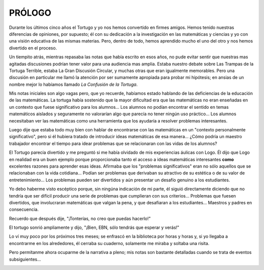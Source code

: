 **PRÓLOGO**
===========

Durante los últimos cinco años el Tortugo y yo nos hemos convertido en firmes amigos. Hemos tenido nuestras diferencias de opiniones, por supuesto; él con su dedicación a la investigación en las matemáticas y ciencias y yo con una visión educativa de las mismas materias. Pero, dentro de todo, hemos aprendido mucho el uno del otro y nos hemos divertido en el proceso.

Un tiempito atrás, mientras repasaba las notas que había escrito en esos años, no pude evitar sentir que nuestras mas agitadas discusiones podrían tener valor para una audiencia mas amplia. Estaba nuestro debate sobre Las Trampas de la Tortuga Terrible, estaba La Gran Discusión Circular, y muchas otras que eran igualmente memorables. Pero una discusión en particular me llamó la atención por ser sumamente apropiada para probar mi hipótesis; en ansias de un nombre mejor lo habíamos llamado *La Confusión de la Tortuga*.

Mis notas iniciales son algo vagas pero, que yo recuerde, habíamos estado hablando de las deficiencias de la educación de las matemáticas. La tortuga había sostenido que la mayor dificultad era que las matemáticas no eran enseñadas en un contexto que fuese significativo para los alumnos... Los alumnos no podían encontrar el sentido en temas matemáticos aislados y seguramente no valorarían algo que parecía no tener ningún uso práctico... Los alumnos necesitaban ver las matemáticas como una herramienta que los ayudaría a resolver problemas interesantes.

Luego dije que estaba todo muy bien con hablar de encontrarse con las matemáticas en un "contexto personalmente significativo", pero si él hubiera tratado de introducir ideas matemáticas de esa manera... ¿Cómo podría un maestro trabajador encontrar el tiempo para idear problemas que se relacionaran con las vidas de los alumnos?

El Tortugo parecía divertido y me preguntó si me había olvidado de mis experiencias áulicas con Logo. Él dijo que Logo en realidad era un buen ejemplo porque proporcionaba tanto el acceso a ideas matemáticas interesantes **como** excelentes razones para aprender esas ideas. Afirmaba que los "problemas significativos" eran no sólo aquellos que se relacionaban con la vida cotidiana... Podían ser problemas que derivaban su atractivo de su estética o de su valor de entretenimiento... Los problemas pueden ser divertidos y aún presentar un desafío genuino a los estudiantes.

Yo debo haberme visto escéptico porque, sin ningúna indicación de mi parte, él siguió directamente diciendo que no tendría que ser difícil producir una serie de problemas que cumplieran con sus criterios... Problemas que fuesen divertidos, que involucraran matemáticas que valgan la pena, y que desafiaran a los estudiantes... Maestros y padres en consecuencia.

Recuerdo que después dije, "¡Tonterías, no creo que puedas hacerlo!"

El tortugo sonrió ampliamente y dijo, "¡Bien, EBN, sólo tendrás que esperar y verás!"

Lo ví muy poco por los próximos tres meses; se enfrascó en la biblioteca por horas y horas y, si yo llegaba a encontrarme en los alrededores, él cerraba su cuaderno, solamente me miraba y soltaba una risita.

Pero permítanme ahora ocuparme de la narrativa a pleno; mis notas son bastante detalladas cuando se trata de eventos subsiguientes...

.. image:: _static/images/dots.svg
   :width: 300px
   :scale: 20%
   :align: center

